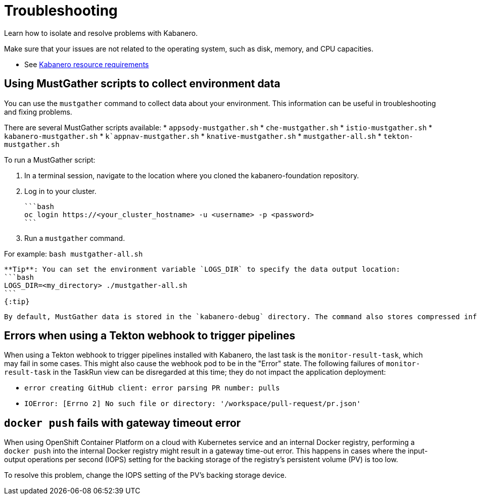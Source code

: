 :page-layout: doc
:page-doc-category: Reference
:linkattrs:
:sectanchors:
= Troubleshooting

Learn how to isolate and resolve problems with Kabanero.

Make sure that your issues are not related to the operating system, such as disk, memory, and CPU capacities.

* See https://github.com/kabanero-io/kabanero-foundation#cluster-hardware-capacity[Kabanero resource requirements, window="_blank"]

== Using MustGather scripts to collect environment data

You can use the `mustgather` command to collect data about your environment.  This information can be useful in troubleshooting and fixing problems.

There are several MustGather scripts available:
  * `appsody-mustgather.sh`
  * `che-mustgather.sh`
  * `istio-mustgather.sh`
  * `kabanero-mustgather.sh`
  * `k`appnav-mustgather.sh`
  * `knative-mustgather.sh`
  * `mustgather-all.sh`
  * `tekton-mustgather.sh`

To run a MustGather script:

1. In a terminal session, navigate to the location where you cloned the kabanero-foundation repository.

2. Log in to your cluster.

  ```bash
  oc login https://<your_cluster_hostname> -u <username> -p <password>
  ```

3. Run a `mustgather` command.

For example:
  ```bash
  mustgather-all.sh
  ```

  **Tip**: You can set the environment variable `LOGS_DIR` to specify the data output location:
  ```bash
  LOGS_DIR=<my_directory> ./mustgather-all.sh
  ```
  {:tip}

  By default, MustGather data is stored in the `kabanero-debug` directory. The command also stores compressed information in the `kabaner-debug-<timestamp>.tar.gz` file.

== Errors when using a Tekton webhook to trigger pipelines

When using a Tekton webhook to trigger pipelines installed with Kabanero, the last task is the `monitor-result-task`, which may fail in some cases.
This might also cause the webhook pod to be in the "Error" state. The following failures of `monitor-result-task` in the TaskRun view can be disregarded
at this time; they do not impact the application deployment:

* `error creating GitHub client: error parsing PR number: pulls`
* `IOError: [Errno 2] No such file or directory: '/workspace/pull-request/pr.json'`


== `docker push` fails with gateway timeout error

When using OpenShift Container Platform on a cloud with Kubernetes service and an internal Docker registry, performing a `docker push` into the internal Docker
registry might result in a gateway time-out error.  This happens in cases where the input-output operations per second (IOPS) setting for the backing storage
of the registry's persistent volume (PV) is too low.

To resolve this problem, change the IOPS setting of the PV's backing storage device.
